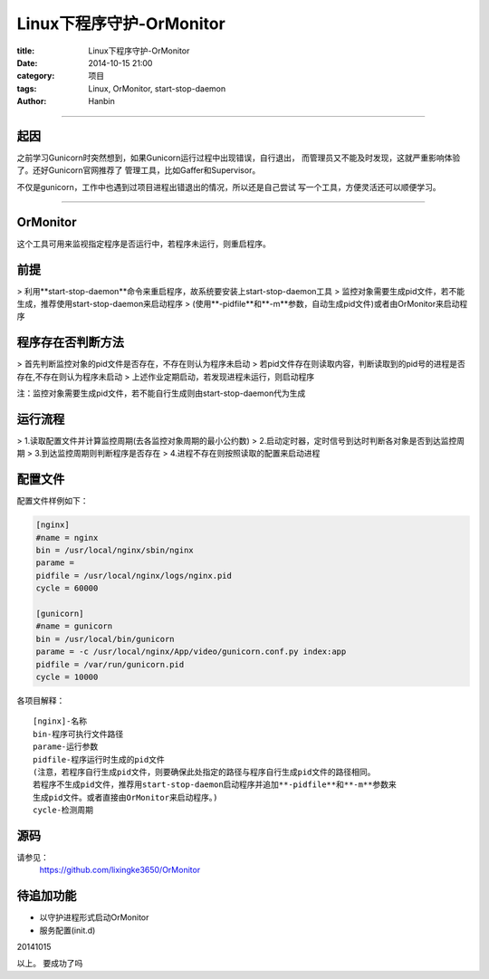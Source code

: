 Linux下程序守护-OrMonitor
#############################

:title: Linux下程序守护-OrMonitor
:date: 2014-10-15 21:00
:category: 项目
:tags: Linux, OrMonitor, start-stop-daemon
:author: Hanbin

------

起因
====

之前学习Gunicorn时突然想到，如果Gunicorn运行过程中出现错误，自行退出，
而管理员又不能及时发现，这就严重影响体验了。还好Gunicorn官网推荐了
管理工具，比如Gaffer和Supervisor。

不仅是gunicorn，工作中也遇到过项目进程出错退出的情况，所以还是自己尝试
写一个工具，方便灵活还可以顺便学习。

-------

OrMonitor
==========

这个工具可用来监视指定程序是否运行中，若程序未运行，则重启程序。

前提
====

> 利用**start-stop-daemon**命令来重启程序，故系统要安装上start-stop-daemon工具
> 监控对象需要生成pid文件，若不能生成，推荐使用start-stop-daemon来启动程序
> (使用**-pidfile**和**-m**参数，自动生成pid文件)或者由OrMonitor来启动程序

程序存在否判断方法
=====================

> 首先判断监控对象的pid文件是否存在，不存在则认为程序未启动
> 若pid文件存在则读取内容，判断读取到的pid号的进程是否存在,不存在则认为程序未启动
> 上述作业定期启动，若发现进程未运行，则启动程序

注：监控对象需要生成pid文件，若不能自行生成则由start-stop-daemon代为生成
  
运行流程
=========

> 1.读取配置文件并计算监控周期(去各监控对象周期的最小公约数)
> 2.启动定时器，定时信号到达时判断各对象是否到达监控周期
> 3.到达监控周期则判断程序是否存在
> 4.进程不存在则按照读取的配置来启动进程

配置文件
========

配置文件样例如下：

.. code-block:: Ini

    [nginx]
    #name = nginx
    bin = /usr/local/nginx/sbin/nginx
    parame = 
    pidfile = /usr/local/nginx/logs/nginx.pid
    cycle = 60000

    [gunicorn]
    #name = gunicorn
    bin = /usr/local/bin/gunicorn
    parame = -c /usr/local/nginx/App/video/gunicorn.conf.py index:app
    pidfile = /var/run/gunicorn.pid
    cycle = 10000

各项目解释：
::

    [nginx]-名称
    bin-程序可执行文件路径
    parame-运行参数
    pidfile-程序运行时生成的pid文件
    (注意，若程序自行生成pid文件，则要确保此处指定的路径与程序自行生成pid文件的路径相同。
    若程序不生成pid文件，推荐用start-stop-daemon启动程序并追加**-pidfile**和**-m**参数来
    生成pid文件。或者直接由OrMonitor来启动程序。)
    cycle-检测周期


源码
====

请参见：
  https://github.com/lixingke3650/OrMonitor

待追加功能
==========

* 以守护进程形式启动OrMonitor
* 服务配置(init.d)


20141015

以上。
要成功了吗